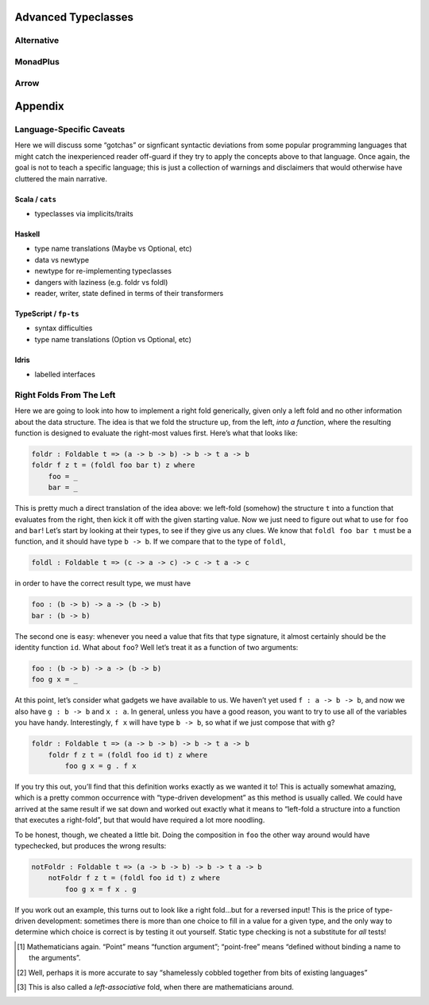 
Advanced Typeclasses
====================

Alternative
-----------

MonadPlus
---------

Arrow
-----

Appendix
========

.. _lang:

Language-Specific Caveats
-------------------------

Here we will discuss some “gotchas” or signficant syntactic deviations
from some popular programming languages that might catch the
inexperienced reader off-guard if they try to apply the concepts above
to that language. Once again, the goal is not to teach a specific
language; this is just a collection of warnings and disclaimers that
would otherwise have cluttered the main narrative.

.. _lang:scala:

Scala / ``cats``
~~~~~~~~~~~~~~~~

-  typeclasses via implicits/traits

.. _lang:haskell:

Haskell
~~~~~~~

-  type name translations (Maybe vs Optional, etc)

-  data vs newtype

-  newtype for re-implementing typeclasses

-  dangers with laziness (e.g. foldr vs foldl)

-  reader, writer, state defined in terms of their transformers

.. _lang:fp-ts:

TypeScript / ``fp-ts``
~~~~~~~~~~~~~~~~~~~~~~

-  syntax difficulties

-  type name translations (Option vs Optional, etc)

.. _lang:idris:

Idris
~~~~~

-  labelled interfaces

.. _endo:

Right Folds From The Left
-------------------------

Here we are going to look into how to implement a right fold
generically, given only a left fold and no other information about the
data structure. The idea is that we fold the structure up, from the
left, *into a function*, where the resulting function is designed to
evaluate the right-most values first. Here’s what that looks like:

.. code:: pseudoml

   foldr : Foldable t => (a -> b -> b) -> b -> t a -> b
   foldr f z t = (foldl foo bar t) z where
       foo = _
       bar = _

This is pretty much a direct translation of the idea above: we left-fold
(somehow) the structure ``t`` into a function that evaluates from the
right, then kick it off with the given starting value. Now we just need
to figure out what to use for ``foo`` and ``bar``! Let’s start by
looking at their types, to see if they give us any clues. We know that
``foldl foo bar t`` must be a function, and it should have type
``b -> b``. If we compare that to the type of ``foldl``,

.. code:: pseudoml

   foldl : Foldable t => (c -> a -> c) -> c -> t a -> c

in order to have the correct result type, we must have

.. code:: pseudoml

   foo : (b -> b) -> a -> (b -> b)
   bar : (b -> b)

The second one is easy: whenever you need a value that fits that type
signature, it almost certainly should be the identity function ``id``.
What about ``foo``? Well let’s treat it as a function of two arguments:

.. code:: pseudoml

   foo : (b -> b) -> a -> (b -> b)
   foo g x = _

At this point, let’s consider what gadgets we have available to us. We
haven’t yet used ``f : a -> b -> b``, and now we also have
``g : b -> b`` and ``x : a``. In general, unless you have a good reason,
you want to try to use all of the variables you have handy.
Interestingly, ``f x`` will have type ``b -> b``, so what if we just
compose that with ``g``?

.. code:: pseudoml

   foldr : Foldable t => (a -> b -> b) -> b -> t a -> b
       foldr f z t = (foldl foo id t) z where
           foo g x = g . f x

If you try this out, you’ll find that this definition works exactly as
we wanted it to! This is actually somewhat amazing, which is a pretty
common occurrence with “type-driven development” as this method is
usually called. We could have arrived at the same result if we sat down
and worked out exactly what it means to “left-fold a structure into a
function that executes a right-fold”, but that would have required a lot
more noodling.

To be honest, though, we cheated a little bit. Doing the composition in
``foo`` the other way around would have typechecked, but produces the
wrong results:

.. code:: pseudoml

   notFoldr : Foldable t => (a -> b -> b) -> b -> t a -> b
       notFoldr f z t = (foldl foo id t) z where
           foo g x = f x . g

If you work out an example, this turns out to look like a right fold…but
for a reversed input! This is the price of type-driven development:
sometimes there is more than one choice to fill in a value for a given
type, and the only way to determine which choice is correct is by
testing it out yourself. Static type checking is not a substitute for
*all* tests!

.. [1]
   Mathematicians again. “Point” means “function argument”; “point-free”
   means “defined without binding a name to the arguments”.

.. [2]
   Well, perhaps it is more accurate to say “shamelessly cobbled
   together from bits of existing languages”

.. [3]
   This is also called a *left-associative* fold, when there are
   mathematicians around.
